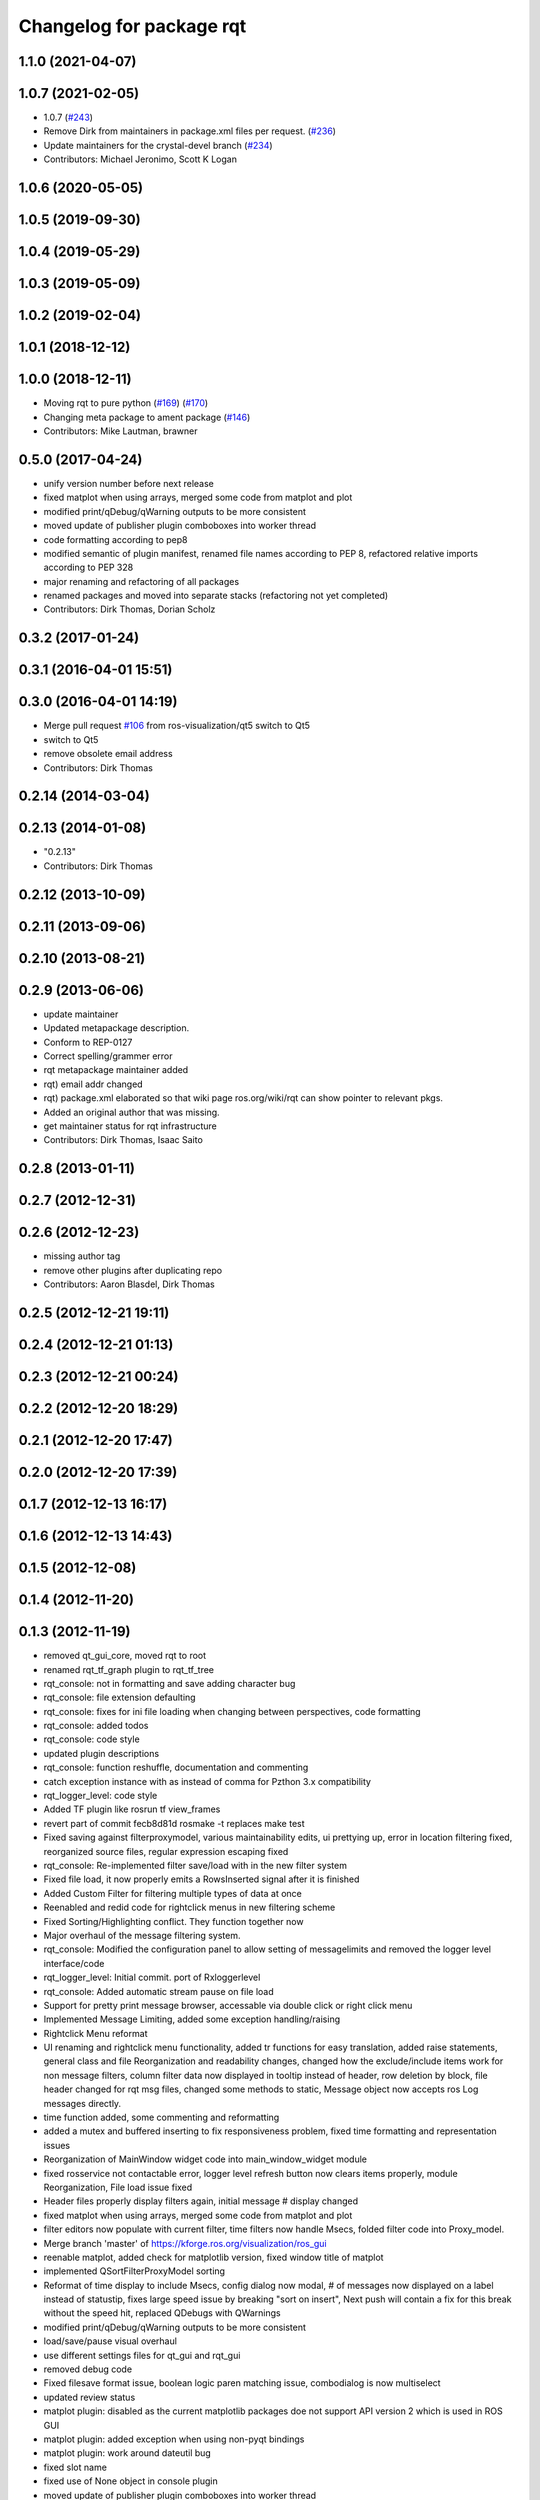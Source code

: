 ^^^^^^^^^^^^^^^^^^^^^^^^^
Changelog for package rqt
^^^^^^^^^^^^^^^^^^^^^^^^^

1.1.0 (2021-04-07)
------------------

1.0.7 (2021-02-05)
------------------
* 1.0.7 (`#243 <https://github.com/ros-visualization/rqt/issues/243>`_)
* Remove Dirk from maintainers in package.xml files per request. (`#236 <https://github.com/ros-visualization/rqt/issues/236>`_)
* Update maintainers for the crystal-devel branch (`#234 <https://github.com/ros-visualization/rqt/issues/234>`_)
* Contributors: Michael Jeronimo, Scott K Logan

1.0.6 (2020-05-05)
------------------

1.0.5 (2019-09-30)
------------------

1.0.4 (2019-05-29)
------------------

1.0.3 (2019-05-09)
------------------

1.0.2 (2019-02-04)
------------------

1.0.1 (2018-12-12)
------------------

1.0.0 (2018-12-11)
------------------
* Moving rqt to pure python (`#169 <https://github.com/ros-visualization/rqt/issues/169>`_) (`#170 <https://github.com/ros-visualization/rqt/issues/170>`_)
* Changing meta package to ament package (`#146 <https://github.com/ros-visualization/rqt/issues/146>`_)
* Contributors: Mike Lautman, brawner

0.5.0 (2017-04-24)
------------------
* unify version number before next release
* fixed matplot when using arrays, merged some code from matplot and plot
* modified print/qDebug/qWarning outputs to be more consistent
* moved update of publisher plugin comboboxes into worker thread
* code formatting according to pep8
* modified semantic of plugin manifest, renamed file names according to PEP 8, refactored relative imports according to PEP 328
* major renaming and refactoring of all packages
* renamed packages and moved into separate stacks (refactoring not yet completed)
* Contributors: Dirk Thomas, Dorian Scholz

0.3.2 (2017-01-24)
------------------

0.3.1 (2016-04-01 15:51)
------------------------

0.3.0 (2016-04-01 14:19)
------------------------
* Merge pull request `#106 <https://github.com/ros-visualization/rqt/issues/106>`_ from ros-visualization/qt5
  switch to Qt5
* switch to Qt5
* remove obsolete email address
* Contributors: Dirk Thomas

0.2.14 (2014-03-04)
-------------------

0.2.13 (2014-01-08)
-------------------
* "0.2.13"
* Contributors: Dirk Thomas

0.2.12 (2013-10-09)
-------------------

0.2.11 (2013-09-06)
-------------------

0.2.10 (2013-08-21)
-------------------

0.2.9 (2013-06-06)
------------------
* update maintainer
* Updated metapackage description.
* Conform to REP-0127
* Correct spelling/grammer error
* rqt metapackage maintainer added
* rqt) email addr changed
* rqt) package.xml elaborated so that wiki page ros.org/wiki/rqt can show pointer to relevant pkgs.
* Added an original author that was missing.
* get maintainer status for rqt infrastructure
* Contributors: Dirk Thomas, Isaac Saito

0.2.8 (2013-01-11)
------------------

0.2.7 (2012-12-31)
------------------

0.2.6 (2012-12-23)
------------------
* missing author tag
* remove other plugins after duplicating repo
* Contributors: Aaron Blasdel, Dirk Thomas

0.2.5 (2012-12-21 19:11)
------------------------

0.2.4 (2012-12-21 01:13)
------------------------

0.2.3 (2012-12-21 00:24)
------------------------

0.2.2 (2012-12-20 18:29)
------------------------

0.2.1 (2012-12-20 17:47)
------------------------

0.2.0 (2012-12-20 17:39)
------------------------

0.1.7 (2012-12-13 16:17)
------------------------

0.1.6 (2012-12-13 14:43)
------------------------

0.1.5 (2012-12-08)
------------------

0.1.4 (2012-11-20)
------------------

0.1.3 (2012-11-19)
------------------
* removed qt_gui_core, moved rqt to root
* renamed rqt_tf_graph plugin to rqt_tf_tree
* rqt_console: not in formatting and save adding character bug
* rqt_console: file extension defaulting
* rqt_console: fixes for ini file loading when changing between perspectives, code formatting
* rqt_console: added todos
* rqt_console: code style
* updated plugin descriptions
* rqt_console: function reshuffle, documentation and commenting
* catch exception instance with as instead of comma for Pzthon 3.x compatibility
* rqt_logger_level: code style
* Added TF plugin like rosrun tf view_frames
* revert part of commit fecb8d81d
  rosmake -t replaces make test
* Fixed saving against filterproxymodel, various maintainability edits, ui prettying up, error in location filtering fixed, reorganized source files, regular expression escaping fixed
* rqt_console: Re-implemented filter save/load with in the new filter system
* Fixed file load, it now properly emits a RowsInserted signal after it is finished
* Added Custom Filter for filtering multiple types of data at once
* Reenabled and redid code for rightclick menus in new filtering scheme
* Fixed Sorting/Highlighting conflict. They function together now
* Major overhaul of the message filtering system.
* rqt_console: Modified the configuration panel to allow setting of messagelimits and removed the logger level interface/code
* rqt_logger_level: Initial commit. port of Rxloggerlevel
* rqt_console: Added automatic stream pause on file load
* Support for pretty print message browser, accessable via double click or right click menu
* Implemented Message Limiting, added some exception handling/raising
* Rightclick Menu reformat
* UI renaming and rightclick menu functionality, added tr functions for easy translation, added raise statements, general class and file Reorganization and readability changes, changed how the exclude/include items work for non message filters, column filter data now displayed in tooltip instead of header, row deletion by block, file header changed for rqt msg files, changed some methods to static, Message object now accepts ros Log messages directly.
* time function added, some commenting and reformatting
* added a mutex and buffered inserting to fix responsiveness problem, fixed time formatting and representation issues
* Reorganization of MainWindow widget code into main_window_widget module
* fixed rosservice not contactable error, logger level refresh button now clears items properly, module Reorganization, File load issue fixed
* Header files properly display filters again, initial message # display changed
* fixed matplot when using arrays, merged some code from matplot and plot
* filter editors now populate with current filter, time filters now handle Msecs, folded filter code into Proxy_model.
* Merge branch 'master' of https://kforge.ros.org/visualization/ros_gui
* reenable matplot, added check for matplotlib version, fixed window title of matplot
* implemented QSortFilterProxyModel sorting
* Reformat of time display to include Msecs, config dialog now modal, # of messages now displayed on a label instead of statustip,  fixes large speed issue by breaking "sort on insert", Next push will contain a fix for this break without the speed hit, replaced QDebugs with QWarnings
* modified print/qDebug/qWarning outputs to be more consistent
* load/save/pause visual overhaul
* use different settings files for qt_gui and rqt_gui
* removed debug code
* Fixed filesave format issue, boolean logic paren matching issue, combodialog is now multiselect
* updated review status
* matplot plugin: disabled as the current matplotlib packages doe not support API version 2 which is used in ROS GUI
* matplot plugin: added exception when using non-pyqt bindings
* matplot plugin: work around dateutil bug
* fixed slot name
* fixed use of None object in console plugin
* moved update of publisher plugin comboboxes into worker thread
* fixed bug in matplot plugin
* Merge branch 'master' of https://kforge.ros.org/visualization/ros_gui
* Message save/load functionality added, custom comboboxinputdialog, misc small fixes
* removed quit action from rviz menu bar and made menu bar non-native (`#5484 <https://github.com/ros-visualization/rqt/issues/5484>`_)
* created rightclick menu and functionality for easily excluding/including currently selected items, increased speed of boolean filtering code
* fix unit test failing mock.list not iterable
* enhancement ticket Ticket `#5469 <https://github.com/ros-visualization/rqt/issues/5469>`_: enable 'make test' target for rqt stack and packages
* rqt_console: Addressed some speed issues in message received callback. Removed various print statements. Re-enabled sorting on columns
* Added boolean not (^) to boolean filters, AND and OR changed to & and | for ease of viewing
* rt_console added saving filters on close, status tooltip of filtered/total messages, reenabled sorting, redo of timedialog for easier use, reworked the boolean text filtering to make it easier to change the characters used.
* code style only of rqt_console
* Fixed ui file naming issue
* Added initial version of rqt_console
* removed specific Qt version CMake < 2.8.5 can only not handle full versions (including patch) and the exact required version is not obvious
* code formatting according to pep8
* more updates to API doc
* fixed overriding Python bindings in rqt app
* refactored rest of rqt plugins to inherit from rqt_gui_py Plugin instead of QWidget
* modified some rqt plugins to inherit from rqt_gui_py Plugin
* fixed rqt_gui_py Plugin
* code formatting according to pep8
* code formatting according to pep8
* added explicit rqt plugin class (for API doc only)
* updated API doc
* modified added publishers to not be enabled by default
* changed some labels
* options moved to second ui row
* colorizing stacks as a checkbox and implemented in plugin
* show packages even if their stack could not be determined (dry vs wet)
* modified detection of main filename to work with package-relative imports in subprocesses
* more documentation and better error msg
* bugfix carry arg over in recursion
* treating edges with same labels as siblings as a parameter
* fixed unit tests after code moved
* added .gitignore files
* explicitly name public/supported API
* make rviz plugin more robust
* Fix subwindow title
* fixed matplot imports
* replaced argument names for save/restore settings of a plugin
* added missing const in cpp classes, reformated methods in cpp::PluginContext to camel case
* modified tag name in qtgui plugin manifest
* modified semantic of plugin manifest, renamed file names according to PEP 8, refactored relative imports according to PEP 328
* removed comment from description (which goes into wiki)
* major renaming and refactoring of all packages
* renamed packages and moved into separate stacks (refactoring not yet completed)
* Contributors: Aaron Blasdel, Dirk Thomas, Dorian Scholz, Thibault Kruse
